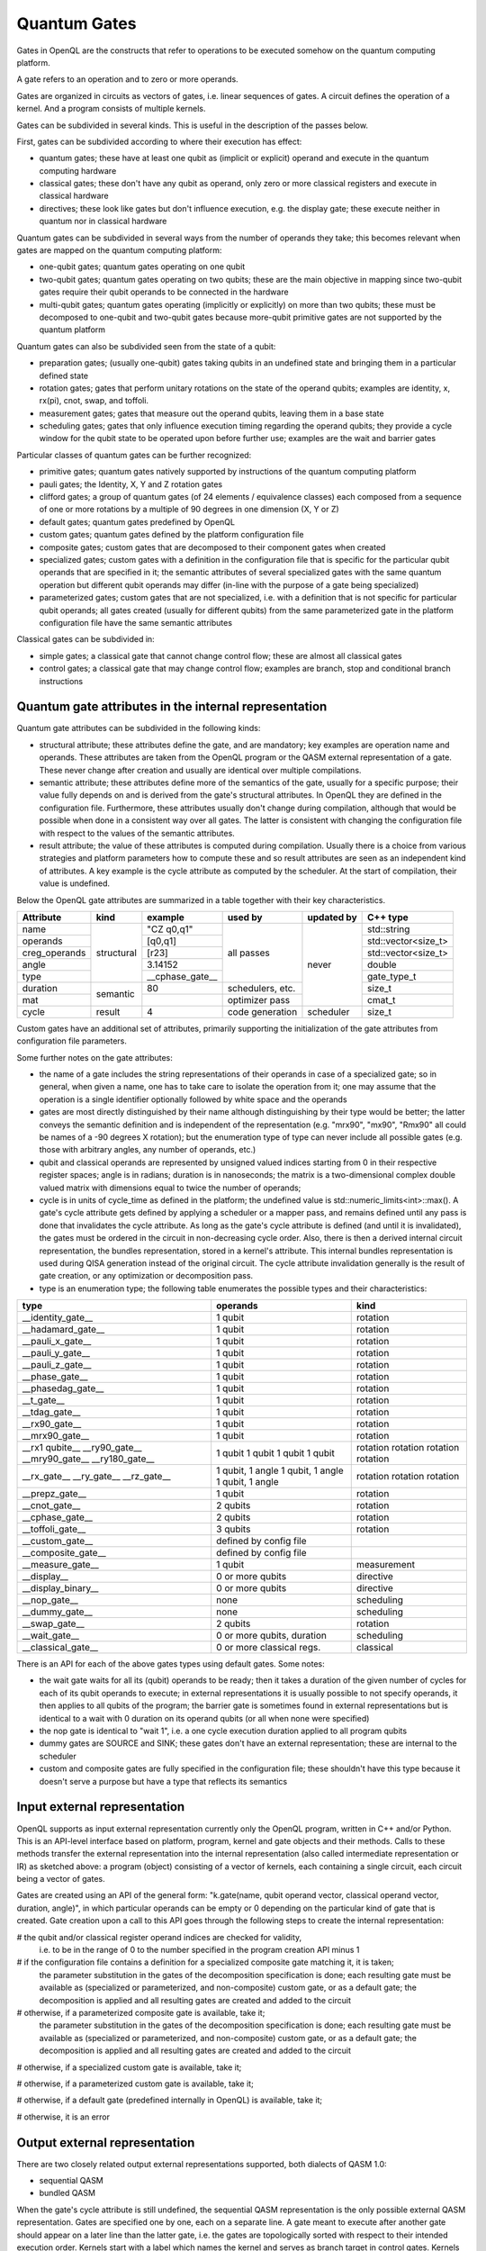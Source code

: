 Quantum Gates
=============

Gates in OpenQL are the constructs that refer to operations to be executed somehow on the quantum computing platform.

A gate refers to an operation and to zero or more operands.

Gates are organized in circuits as vectors of gates, i.e. linear sequences of gates.
A circuit defines the operation of a kernel.
And a program consists of multiple kernels.

Gates can be subdivided in several kinds.
This is useful in the description of the passes below.


First, gates can be subdivided according to where their execution has effect:

- quantum gates; these have at least one qubit as (implicit or explicit) operand and execute in the quantum computing hardware

- classical gates; these don't have any qubit as operand, only zero or more classical registers and execute in classical hardware

- directives; these look like gates but don't influence execution, e.g. the display gate; these execute neither in quantum nor in classical hardware


Quantum gates can be subdivided in several ways from the number of operands they take; this becomes relevant when gates are mapped on the quantum computing platform:

- one-qubit gates; quantum gates operating on one qubit

- two-qubit gates; quantum gates operating on two qubits;
  these are the main objective in mapping since two-qubit gates require their qubit operands to be connected in the hardware

- multi-qubit gates; quantum gates operating (implicitly or explicitly) on more than two qubits;
  these must be decomposed to one-qubit and two-qubit gates because more-qubit primitive gates are not supported by the quantum platform


Quantum gates can also be subdivided seen from the state of a qubit:

- preparation gates; (usually one-qubit) gates taking qubits in an undefined state and bringing them in a particular defined state

- rotation gates; gates that perform unitary rotations on the state of the operand qubits;
  examples are identity, x, rx(pi), cnot, swap, and toffoli.

- measurement gates; gates that measure out the operand qubits, leaving them in a base state

- scheduling gates; gates that only influence execution timing regarding the operand qubits;
  they provide a cycle window for the qubit state to be operated upon before further use;
  examples are the wait and barrier gates


Particular classes of quantum gates can be further recognized:

- primitive gates; quantum gates natively supported by instructions of the quantum computing platform

- pauli gates; the Identity, X, Y and Z rotation gates

- clifford gates;
  a group of quantum gates (of 24 elements / equivalence classes)
  each composed from a sequence of one or more rotations by a multiple of 90 degrees in one dimension (X, Y or Z)

- default gates; quantum gates predefined by OpenQL

- custom gates; quantum gates defined by the platform configuration file

- composite gates; custom gates that are decomposed to their component gates when created

- specialized gates; custom gates with a definition in the configuration file
  that is specific for the particular qubit operands that are specified in it;
  the semantic attributes of several specialized gates
  with the same quantum operation but different qubit operands may differ
  (in-line with the purpose of a gate being specialized)

- parameterized gates; custom gates that are not specialized,
  i.e. with a definition that is not specific for particular qubit operands;
  all gates created (usually for different qubits) from the same parameterized gate in the platform configuration file
  have the same semantic attributes


Classical gates can be subdivided in:

- simple gates; a classical gate that cannot change control flow; these are almost all classical gates

- control gates; a classical gate that may change control flow;
  examples are branch, stop and conditional branch instructions



Quantum gate attributes in the internal representation
------------------------------------------------------

Quantum gate attributes can be subdivided in the following kinds:

- structural attribute;
  these attributes define the gate, and are mandatory;
  key examples are operation name and operands.
  These attributes are taken from the OpenQL program or the QASM external representation of a gate.
  These never change after creation and usually are identical over multiple compilations.

- semantic attribute; these attributes define more of the semantics of the gate, usually for a specific purpose;
  their value fully depends on and is derived from the gate's structural attributes.
  In OpenQL they are defined in the configuration file.
  Furthermore, these attributes usually don't change during compilation,
  although that would be possible when done in a consistent way over all gates.
  The latter is consistent with changing the configuration file with respect to the values of the semantic attributes.

- result attribute; the value of these attributes is computed during compilation.
  Usually there is a choice from various strategies and platform parameters how to compute these
  and so result attributes are seen as an independent kind of attributes.
  A key example is the cycle attribute as computed by the scheduler.
  At the start of compilation, their value is undefined.

Below the OpenQL gate attributes are summarized in a table together with their key characteristics.

+---------------+-----------+-----------------+------------------+------------+---------------------+
| Attribute     | kind      | example         | used by          | updated by | C++ type            |
+===============+===========+=================+==================+============+=====================+
| name          | structural| "CZ q0,q1"      | all passes       | never      | std::string         |
+---------------+           +-----------------+                  +            +---------------------+
| operands      |           | [q0,q1]         |                  |            | std::vector<size_t> |
+---------------+           +-----------------+                  +            +---------------------+
| creg_operands |           | [r23]           |                  |            | std::vector<size_t> |
+---------------+           +-----------------+                  +            +---------------------+
| angle         |           | 3.14152         |                  |            | double              |
+---------------+           +-----------------+                  +            +---------------------+
| type          |           | __cphase_gate__ |                  |            | gate_type_t         |
+---------------+-----------+-----------------+------------------+            +---------------------+
| duration      | semantic  | 80              | schedulers, etc. |            | size_t              |
+---------------+           +-----------------+------------------+            +---------------------+
| mat           |           |                 | optimizer pass   |            | cmat_t              |
+---------------+-----------+-----------------+------------------+------------+---------------------+
| cycle         | result    | 4               | code generation  | scheduler  | size_t              |
+---------------+-----------+-----------------+------------------+------------+---------------------+

Custom gates have an additional set of attributes,
primarily supporting the initialization of the gate attributes from configuration file parameters.

Some further notes on the gate attributes:

- the name of a gate includes the string representations of their operands in case of a specialized gate;
  so in general, when given a name, one has to take care to isolate the operation from it;
  one may assume that the operation is a single identifier optionally followed by white space and the operands

- gates are most directly distinguished by their name although distinguishing by their type would be better;
  the latter conveys the semantic definition and is independent of the representation
  (e.g. "mrx90", "mx90", "Rmx90" all could be names of a -90 degrees X rotation);
  but the enumeration type of type can never include all possible gates
  (e.g. those with arbitrary angles, any number of operands, etc.)

- qubit and classical operands are represented by unsigned valued indices starting from 0 in their respective register spaces;
  angle is in radians;
  duration is in nanoseconds;
  the matrix is a two-dimensional complex double valued matrix with dimensions equal to twice the number of operands;

- cycle is in units of cycle_time as defined in the platform; the undefined value is std::numeric_limits<int>::max().
  A gate's cycle attribute gets defined by applying a scheduler or a mapper pass,
  and remains defined until any pass is done that invalidates the cycle attribute.
  As long as the gate's cycle attribute is defined (and until it is invalidated),
  the gates must be ordered in the circuit in non-decreasing cycle order.
  Also, there is then a derived internal circuit representation, the bundles representation, stored in a kernel's attribute.
  This internal bundles representation is used during QISA generation instead of the original circuit.
  The cycle attribute invalidation generally is the result of gate creation, or any optimization or decomposition pass.

- type is an enumeration type; the following table enumerates the possible types and their characteristics:

+---------------------+----------------------------+--------------+
| type                | operands                   | kind         |
+=====================+============================+==============+
| __identity_gate__   | 1 qubit                    | rotation     |
+---------------------+----------------------------+--------------+
| __hadamard_gate__   | 1 qubit                    | rotation     |
+---------------------+----------------------------+--------------+
| __pauli_x_gate__    | 1 qubit                    | rotation     |
+---------------------+----------------------------+--------------+
| __pauli_y_gate__    | 1 qubit                    | rotation     |
+---------------------+----------------------------+--------------+
| __pauli_z_gate__    | 1 qubit                    | rotation     |
+---------------------+----------------------------+--------------+
| __phase_gate__      | 1 qubit                    | rotation     |
+---------------------+----------------------------+--------------+
| __phasedag_gate__   | 1 qubit                    | rotation     |
+---------------------+----------------------------+--------------+
| __t_gate__          | 1 qubit                    | rotation     |
+---------------------+----------------------------+--------------+
| __tdag_gate__       | 1 qubit                    | rotation     |
+---------------------+----------------------------+--------------+
| __rx90_gate__       | 1 qubit                    | rotation     |
+---------------------+----------------------------+--------------+
| __mrx90_gate__      | 1 qubit                    | rotation     |
+---------------------+----------------------------+--------------+
| __rx1 qubite__      | 1 qubit                    | rotation     |
| __ry90_gate__       | 1 qubit                    | rotation     |
| __mry90_gate__      | 1 qubit                    | rotation     |
| __ry180_gate__      | 1 qubit                    | rotation     |
+---------------------+----------------------------+--------------+
| __rx_gate__         | 1 qubit, 1 angle           | rotation     |
| __ry_gate__         | 1 qubit, 1 angle           | rotation     |
| __rz_gate__         | 1 qubit, 1 angle           | rotation     |
+---------------------+----------------------------+--------------+
| __prepz_gate__      | 1 qubit                    | rotation     |
+---------------------+----------------------------+--------------+
| __cnot_gate__       | 2 qubits                   | rotation     |
+---------------------+----------------------------+--------------+
| __cphase_gate__     | 2 qubits                   | rotation     |
+---------------------+----------------------------+--------------+
| __toffoli_gate__    | 3 qubits                   | rotation     |
+---------------------+----------------------------+--------------+
| __custom_gate__     | defined by config file     |              |
+---------------------+----------------------------+--------------+
| __composite_gate__  | defined by config file     |              |
+---------------------+----------------------------+--------------+
| __measure_gate__    | 1 qubit                    | measurement  |
+---------------------+----------------------------+--------------+
| __display__         | 0 or more qubits           | directive    |
+---------------------+----------------------------+--------------+
| __display_binary__  | 0 or more qubits           | directive    |
+---------------------+----------------------------+--------------+
| __nop_gate__        | none                       | scheduling   |
+---------------------+----------------------------+--------------+
| __dummy_gate__      | none                       | scheduling   |
+---------------------+----------------------------+--------------+
| __swap_gate__       | 2 qubits                   | rotation     |
+---------------------+----------------------------+--------------+
| __wait_gate__       | 0 or more qubits, duration | scheduling   |
+---------------------+----------------------------+--------------+
| __classical_gate__  | 0 or more classical regs.  | classical    |
+---------------------+----------------------------+--------------+

There is an API for each of the above gates types using default gates.
Some notes:

- the wait gate waits for all its (qubit) operands to be ready;
  then it takes a duration of the given number of cycles for each of its qubit operands to execute;
  in external representations it is usually possible to not specify operands, it then applies to all qubits of the program;
  the barrier gate is sometimes found in external representations
  but is identical to a wait with 0 duration on its operand qubits (or all when none were specified)

- the nop gate is identical to "wait 1", i.e. a one cycle execution duration applied to all program qubits

- dummy gates are SOURCE and SINK; these gates don't have an external representation;
  these are internal to the scheduler

- custom and composite gates are fully specified in the configuration file;
  these shouldn't have this type because it doesn't serve a purpose
  but have a type that reflects its semantics



Input external representation
-----------------------------

OpenQL supports as input external representation currently only the OpenQL program, written in C++ and/or Python.
This is an API-level interface based on platform, program, kernel and gate objects and their methods.
Calls to these methods transfer the external representation into the internal representation
(also called intermediate representation or IR) as sketched above:
a program (object) consisting of a vector of kernels,
each containing a single circuit,
each circuit being a vector of gates.

Gates are created using an API of the general form:
"k.gate(name, qubit operand vector, classical operand vector, duration, angle)",
in which particular operands can be empty or 0 depending on the particular kind of gate that is created.
Gate creation upon a call to this API goes through the following steps to create the internal representation:

# the qubit and/or classical register operand indices are checked for validity,
  i.e. to be in the range of 0 to the number specified in the program creation API minus 1

# if the configuration file contains a definition for a specialized composite gate matching it, it is taken;
  the parameter substitution in the gates of the decomposition specification is done;
  each resulting gate must be available as (specialized or parameterized, and non-composite) custom gate,
  or as a default gate; the decomposition is applied and all resulting gates are created and added to the circuit

# otherwise, if a parameterized composite gate is available, take it;
  the parameter substitution in the gates of the decomposition specification is done;
  each resulting gate must be available as (specialized or parameterized, and non-composite) custom gate,
  or as a default gate; the decomposition is applied and all resulting gates are created and added to the circuit

# otherwise, if a specialized custom gate is available, take it;

# otherwise, if a parameterized custom gate is available, take it;

# otherwise, if a default gate (predefined internally in OpenQL) is available, take it;

# otherwise, it is an error




Output external representation
------------------------------

There are two closely related output external representations supported, both dialects of QASM 1.0:

- sequential QASM

- bundled QASM

When the gate's cycle attribute is still undefined,
the sequential QASM representation is the only possible external QASM representation.
Gates are specified one by one, each on a separate line.
A gate meant to execute after another gate should appear on a later line than the latter gate,
i.e. the gates are topologically sorted with respect to their intended execution order.
Kernels start with a label which names the kernel and serves as branch target in control gates.
Kernels optionally end with a control gate.

Once the gate's cycle attribute has been defined (and until it is invalidated),
in addition to the sequential QASM representation above (ignoring the cycle attribute values),
the bundled QASM representation can be generated that does reflect the cycle attribute values.

Each line in the bundled QASM representation
represents the gates that start execution in one particular cycle
in a curly bracketed list with vertical bar separators.
Each subsequent line represents a subsequent cycle.
When there isn't a gate that starts execution in a particular cycle,
a wait gate is specified instead with as integral argument the number of cycles to wait.
As with the sequential QASM representation,
kernels start with a label which names the kernel and serves as branch target in control gates,
and kernels optionally end with a control gate.

